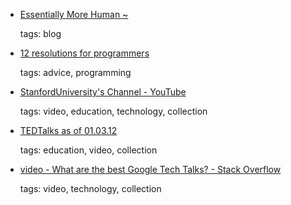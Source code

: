 #+BEGIN_COMMENT
.. link:
.. description:
.. tags: bookmarks
.. date: 2012/02/09 23:59:59
.. title: Bookmarks [2012/02/09]
.. slug: bookmarks-2012-02-09
#+END_COMMENT


- [[http://youngvoldemort.wordpress.com/][Essentially More Human ~]]

  tags: blog
  



- [[http://matt.might.net/articles/programmers-resolutions/][12 resolutions for programmers]]

  tags: advice, programming
  



- [[http://www.youtube.com/user/StanfordUniversity/videos?view=pl][StanfordUniversity's Channel - YouTube]]

  tags: video, education, technology, collection
  



- [[https://spreadsheets.google.com/pub?key=pjGlYH-8AK8ffDa6o2bYlXg&gid=0][TEDTalks as of 01.03.12]]

  tags: education, video, collection
  



- [[http://stackoverflow.com/questions/923486/what-are-the-best-google-tech-talks][video - What are the best Google Tech Talks? - Stack Overflow]]

  tags: video, technology, collection
  


